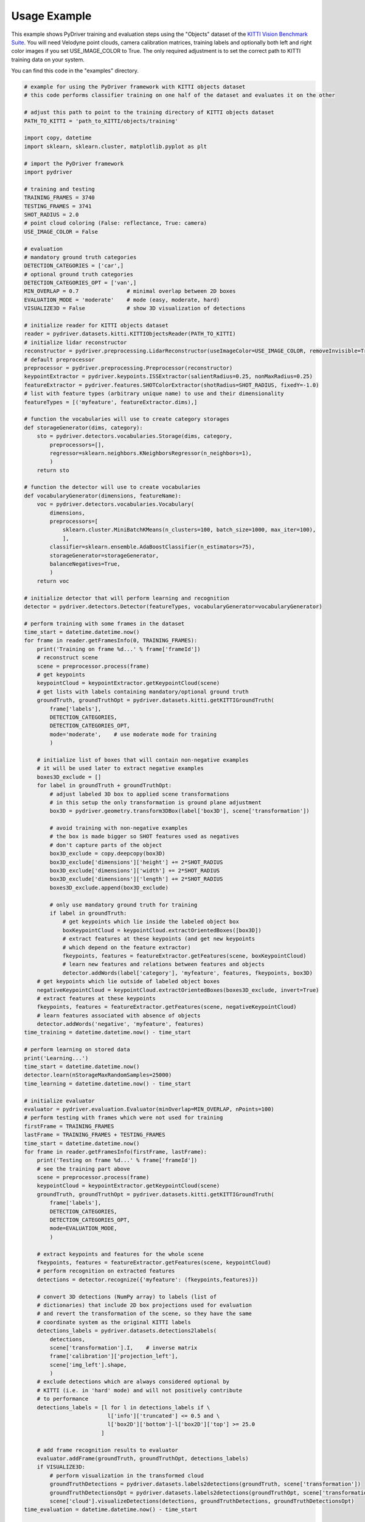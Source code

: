 Usage Example
-------------

This example shows PyDriver training and evaluation steps using the "Objects" dataset of
the `KITTI Vision Benchmark Suite <http://www.cvlibs.net/datasets/kitti/eval_object.php>`_.
You will need Velodyne point clouds, camera calibration matrices, training labels and
optionally both left and right color images if you set USE_IMAGE_COLOR to True. The only
required adjustment is to set the correct path to KITTI training data on your system.

You can find this code in the "examples" directory.


.. code-block:: python

    # example for using the PyDriver framework with KITTI objects dataset
    # this code performs classifier training on one half of the dataset and evaluates it on the other

    # adjust this path to point to the training directory of KITTI objects dataset
    PATH_TO_KITTI = 'path_to_KITTI/objects/training'

    import copy, datetime
    import sklearn, sklearn.cluster, matplotlib.pyplot as plt

    # import the PyDriver framework
    import pydriver

    # training and testing
    TRAINING_FRAMES = 3740
    TESTING_FRAMES = 3741
    SHOT_RADIUS = 2.0
    # point cloud coloring (False: reflectance, True: camera)
    USE_IMAGE_COLOR = False

    # evaluation
    # mandatory ground truth categories
    DETECTION_CATEGORIES = ['car',]
    # optional ground truth categories
    DETECTION_CATEGORIES_OPT = ['van',]
    MIN_OVERLAP = 0.7               # minimal overlap between 2D boxes
    EVALUATION_MODE = 'moderate'    # mode (easy, moderate, hard)
    VISUALIZE3D = False             # show 3D visualization of detections

    # initialize reader for KITTI objects dataset
    reader = pydriver.datasets.kitti.KITTIObjectsReader(PATH_TO_KITTI)
    # initialize lidar reconstructor
    reconstructor = pydriver.preprocessing.LidarReconstructor(useImageColor=USE_IMAGE_COLOR, removeInvisible=True)
    # default preprocessor
    preprocessor = pydriver.preprocessing.Preprocessor(reconstructor)
    keypointExtractor = pydriver.keypoints.ISSExtractor(salientRadius=0.25, nonMaxRadius=0.25)
    featureExtractor = pydriver.features.SHOTColorExtractor(shotRadius=SHOT_RADIUS, fixedY=-1.0)
    # list with feature types (arbitrary unique name) to use and their dimensionality
    featureTypes = [('myfeature', featureExtractor.dims),]

    # function the vocabularies will use to create category storages
    def storageGenerator(dims, category):
        sto = pydriver.detectors.vocabularies.Storage(dims, category,
            preprocessors=[],
            regressor=sklearn.neighbors.KNeighborsRegressor(n_neighbors=1),
            )
        return sto

    # function the detector will use to create vocabularies
    def vocabularyGenerator(dimensions, featureName):
        voc = pydriver.detectors.vocabularies.Vocabulary(
            dimensions,
            preprocessors=[
                sklearn.cluster.MiniBatchKMeans(n_clusters=100, batch_size=1000, max_iter=100),
                ],
            classifier=sklearn.ensemble.AdaBoostClassifier(n_estimators=75),
            storageGenerator=storageGenerator,
            balanceNegatives=True,
            )
        return voc

    # initialize detector that will perform learning and recognition
    detector = pydriver.detectors.Detector(featureTypes, vocabularyGenerator=vocabularyGenerator)

    # perform training with some frames in the dataset
    time_start = datetime.datetime.now()
    for frame in reader.getFramesInfo(0, TRAINING_FRAMES):
        print('Training on frame %d...' % frame['frameId'])
        # reconstruct scene
        scene = preprocessor.process(frame)
        # get keypoints
        keypointCloud = keypointExtractor.getKeypointCloud(scene)
        # get lists with labels containing mandatory/optional ground truth
        groundTruth, groundTruthOpt = pydriver.datasets.kitti.getKITTIGroundTruth(
            frame['labels'],
            DETECTION_CATEGORIES,
            DETECTION_CATEGORIES_OPT,
            mode='moderate',    # use moderate mode for training
            )

        # initialize list of boxes that will contain non-negative examples
        # it will be used later to extract negative examples
        boxes3D_exclude = []
        for label in groundTruth + groundTruthOpt:
            # adjust labeled 3D box to applied scene transformations
            # in this setup the only transformation is ground plane adjustment
            box3D = pydriver.geometry.transform3DBox(label['box3D'], scene['transformation'])

            # avoid training with non-negative examples
            # the box is made bigger so SHOT features used as negatives
            # don't capture parts of the object
            box3D_exclude = copy.deepcopy(box3D)
            box3D_exclude['dimensions']['height'] += 2*SHOT_RADIUS
            box3D_exclude['dimensions']['width'] += 2*SHOT_RADIUS
            box3D_exclude['dimensions']['length'] += 2*SHOT_RADIUS
            boxes3D_exclude.append(box3D_exclude)

            # only use mandatory ground truth for training
            if label in groundTruth:
                # get keypoints which lie inside the labeled object box
                boxKeypointCloud = keypointCloud.extractOrientedBoxes([box3D])
                # extract features at these keypoints (and get new keypoints
                # which depend on the feature extractor)
                fkeypoints, features = featureExtractor.getFeatures(scene, boxKeypointCloud)
                # learn new features and relations between features and objects
                detector.addWords(label['category'], 'myfeature', features, fkeypoints, box3D)
        # get keypoints which lie outside of labeled object boxes
        negativeKeypointCloud = keypointCloud.extractOrientedBoxes(boxes3D_exclude, invert=True)
        # extract features at these keypoints
        fkeypoints, features = featureExtractor.getFeatures(scene, negativeKeypointCloud)
        # learn features associated with absence of objects
        detector.addWords('negative', 'myfeature', features)
    time_training = datetime.datetime.now() - time_start

    # perform learning on stored data
    print('Learning...')
    time_start = datetime.datetime.now()
    detector.learn(nStorageMaxRandomSamples=25000)
    time_learning = datetime.datetime.now() - time_start

    # initialize evaluator
    evaluator = pydriver.evaluation.Evaluator(minOverlap=MIN_OVERLAP, nPoints=100)
    # perform testing with frames which were not used for training
    firstFrame = TRAINING_FRAMES
    lastFrame = TRAINING_FRAMES + TESTING_FRAMES
    time_start = datetime.datetime.now()
    for frame in reader.getFramesInfo(firstFrame, lastFrame):
        print('Testing on frame %d...' % frame['frameId'])
        # see the training part above
        scene = preprocessor.process(frame)
        keypointCloud = keypointExtractor.getKeypointCloud(scene)
        groundTruth, groundTruthOpt = pydriver.datasets.kitti.getKITTIGroundTruth(
            frame['labels'],
            DETECTION_CATEGORIES,
            DETECTION_CATEGORIES_OPT,
            mode=EVALUATION_MODE,
            )

        # extract keypoints and features for the whole scene
        fkeypoints, features = featureExtractor.getFeatures(scene, keypointCloud)
        # perform recognition on extracted features
        detections = detector.recognize({'myfeature': (fkeypoints,features)})

        # convert 3D detections (NumPy array) to labels (list of
        # dictionaries) that include 2D box projections used for evaluation
        # and revert the transformation of the scene, so they have the same
        # coordinate system as the original KITTI labels
        detections_labels = pydriver.datasets.detections2labels(
            detections,
            scene['transformation'].I,    # inverse matrix
            frame['calibration']['projection_left'],
            scene['img_left'].shape,
            )
        # exclude detections which are always considered optional by
        # KITTI (i.e. in 'hard' mode) and will not positively contribute
        # to performance
        detections_labels = [l for l in detections_labels if \
                              l['info']['truncated'] <= 0.5 and \
                              l['box2D']['bottom']-l['box2D']['top'] >= 25.0
                            ]

        # add frame recognition results to evaluator
        evaluator.addFrame(groundTruth, groundTruthOpt, detections_labels)
        if VISUALIZE3D:
            # perform visualization in the transformed cloud
            groundTruthDetections = pydriver.datasets.labels2detections(groundTruth, scene['transformation'])
            groundTruthDetectionsOpt = pydriver.datasets.labels2detections(groundTruthOpt, scene['transformation'])
            scene['cloud'].visualizeDetections(detections, groundTruthDetections, groundTruthDetectionsOpt)
    time_evaluation = datetime.datetime.now() - time_start

    # show evaluation results
    print("Training time: %s" % time_training)
    print("Learning time: %s" % time_learning)
    print("Evaluation time: %s" % time_evaluation)
    print("Average precision: %.2f" % evaluator.aprecision)
    print("Average orientation similarity: %.2f" % evaluator.aos)
    values = evaluator.getValues()
    plt.figure()
    plt.plot(values['recall'], values['precision'], label='Precision (AP %0.2f)' % evaluator.aprecision)
    plt.plot(values['recall'], values['OS'], label='Orientation similarity (AOS %0.2f)' % evaluator.aos)
    plt.xlim([0.0, 1.0])
    plt.ylim([0.0, 1.05])
    plt.xlabel('Recall')
    plt.ylabel('Precision / OS')
    plt.legend(loc="upper right")
    plt.show()
